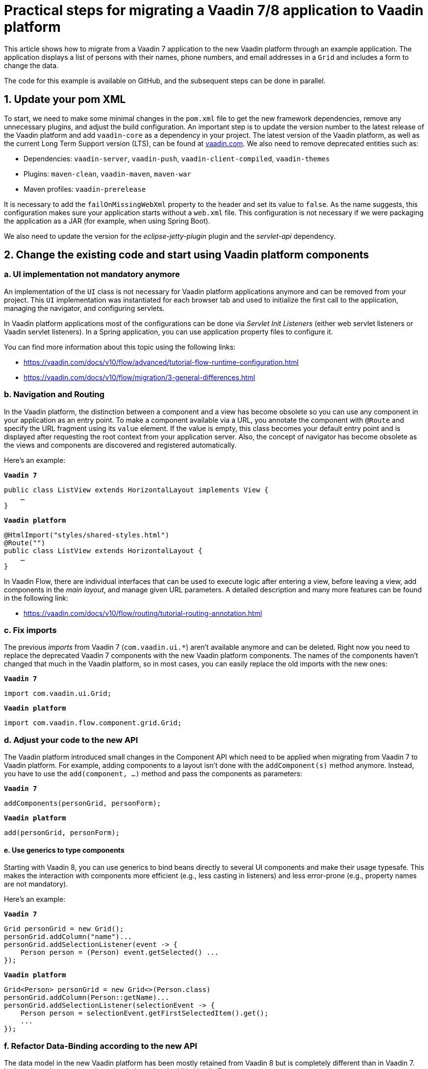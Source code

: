= Practical steps for migrating a Vaadin 7/8 application to Vaadin platform

:title: Practical steps for migrating  a Vaadin 7 application to Vaadin platform
:authors: sebastian
:type: text
:tags: Migration, Flow, Java, Vaadin 7, Vaadin 8
:description: Step-by-step guide to migration your application from Vaadin 7 or 8 to Vaadin platform
:repo: https://github.com/SebastianKuehnau/VaadinComparison
:linkattrs:
:imagesdir: images

This article shows how to migrate from a Vaadin 7 application to the new Vaadin platform through an example application. The application displays a list of persons with their names, phone numbers, and email addresses in a `Grid` and includes a form to change the data.

The code for this example is available on GitHub, and the subsequent steps can be done in parallel.

== 1. Update your pom XML

To start, we need to make some minimal changes in the `pom.xml` file to get the new framework dependencies, remove any unnecessary plugins, and adjust the build configuration. An important step is to update the version number to the latest release of the Vaadin platform and add `vaadin-core` as a dependency in your project. The latest version of the Vaadin platform, as well as the current Long Term Support version (LTS), can be found at https://vaadin.com/[vaadin.com]. We also need to remove deprecated entities such as:

* Dependencies: `vaadin-server`, `vaadin-push`, `vaadin-client-compiled`, `vaadin-themes`
* Plugins: `maven-clean`, `vaadin-maven`, `maven-war`
* Maven profiles: `vaadin-prerelease`

It is necessary to add the `failOnMissingWebXml` property to the header and set its value to `false`. As the name suggests, this configuration makes sure your application starts without a `web.xml` file. This configuration is not necessary if we were  packaging the application as a JAR (for example, when using Spring Boot).

We also need to update the version for the _eclipse-jetty-plugin_ plugin and the _servlet-api_ dependency.

== 2. Change the existing code and start using Vaadin platform components

=== a. UI implementation not mandatory anymore

An implementation of the `UI` class is not necessary for Vaadin platform applications anymore and can be removed from your project. This `UI` implementation was instantiated for each browser tab and used to initialize the first call to the application, managing the navigator, and configuring servlets.

In Vaadin platform applications most of the configurations can be done via _Servlet Init Listeners_ (either web servlet listeners or Vaadin servlet listeners). In a Spring application, you can use application property files to configure it.

You can find more information about this topic using the following links:

* https://vaadin.com/docs/v10/flow/advanced/tutorial-flow-runtime-configuration.html

* https://vaadin.com/docs/v10/flow/migration/3-general-differences.html

=== b. Navigation and Routing

In the Vaadin platform, the distinction between a component and a view has become obsolete so you can use any component in your application as an entry point. To make a component available via a URL, you annotate the component with `@Route` and specify the URL fragment using its `value` element. If the value is empty, this class becomes your default entry point and is displayed after requesting the root context from your application server. Also, the concept of navigator has become obsolete as the views and components are discovered and registered automatically.

Here's an example:

.`*Vaadin 7*`
[source,java]
----
public class ListView extends HorizontalLayout implements View {
    …
}
----

.`*Vaadin platform*`
[source,java]
----
@HtmlImport("styles/shared-styles.html")
@Route("")
public class ListView extends HorizontalLayout {
    …
}
----

In Vaadin Flow, there are individual interfaces that can be used to execute logic after entering a view, before leaving a view, add components in the _main layout_, and manage given URL parameters. A detailed description and many more features can be found in the following link:

* https://vaadin.com/docs/v10/flow/routing/tutorial-routing-annotation.html

=== c. Fix imports

The previous _imports_ from Vaadin 7 (`com.vaadin.ui.*`) aren’t available anymore and can be deleted. Right now you need to replace the deprecated Vaadin 7 components with the new Vaadin platform components. The names of the components haven’t changed that much in the Vaadin platform, so in most cases, you can easily replace the old imports with the new ones:

.`*Vaadin 7*`
[source,java]
----
import com.vaadin.ui.Grid;
----

.`*Vaadin platform*`
[source,java]
----
import com.vaadin.flow.component.grid.Grid;
----

=== d. Adjust your code to the new API

The Vaadin platform introduced small changes in the Component API which need to be applied when migrating from Vaadin 7 to Vaadin platform. For example, adding components to a layout isn’t done with the `addComponent(s)` method anymore. Instead, you have to use the `add(component, ...)` method and pass the components as parameters:

.`*Vaadin 7*`
[source,java]
----
addComponents(personGrid, personForm);
----

.`*Vaadin platform*`
[source,java]
----
add(personGrid, personForm);
----

==== e. Use generics to type components

Starting with Vaadin 8, you can use generics to bind beans directly to several UI components and make their usage typesafe. This makes the interaction with components more efficient (e.g., less casting in listeners) and less error-prone (e.g., property names are not mandatory).

Here's an example:

.`*Vaadin 7*`
[source,java]
----
Grid personGrid = new Grid();
personGrid.addColumn("name")...
personGrid.addSelectionListener(event -> {
    Person person = (Person) event.getSelected() ...
});
----

.`*Vaadin platform*`
[source,java]
----
Grid<Person> personGrid = new Grid<>(Person.class)
personGrid.addColumn(Person::getName)...
personGrid.addSelectionListener(selectionEvent -> {
    Person person = selectionEvent.getFirstSelectedItem().get();
    ...
});
----

=== f. Refactor Data-Binding according to the new API

The data model in the new Vaadin platform has been mostly retained from Vaadin 8 but is completely different than in Vaadin 7. Let’s make a short recap on how data is bound to the UI in Vaadin 7.

In Vaadin 7 data sources are not directly bound to UI components to avoid extra implementation work (data communication, etc.) and any other conflicts (data type mismatch). To decouple the data source from the component, we have a _Property_ between the bean attribute and the field in the UI. This property has a type and contains a value. All changes from the UI are buffered in the property and can be read or set to the backend via a simple Java API:

[.text-center]
*Bean-Attribute ←→ Property ←→ Field*

To convert values between the component and the bean and to validate the user input according to the requested format, you need to attach Converters and Validators directly to the field. The field value is available through a property, and value changes are propagated via listeners.

A list of properties can be encapsulated in an `Item`, and a list of items can be encapsulated in a `Container`, which in turn can be used in a `Grid` or `ComboBox`, for example. With an `Item`, you can bind a bean to a form using the `FieldGroup` class:

[.text-center]
*List of beans ←→ Container ←→ Item ←→ Properties ←→ UI Component*

You can find more information about properties and data providers in the following links:

* https://vaadin.com/docs/v7/framework/datamodel/datamodel-properties.html
* https://vaadin.com/docs/v7/framework/datamodel/datamodel-container.html.

The data binding API was simplified in Vaadin 8 and the same can be also used with the new Vaadin platform. The concept of properties, containers, and field groups have been removed, and bean attributes can directly be bound to UI components via a new class called `Binder`. Since Vaadin 8, converters and validators are attached to the `Binder` and not the fields anymore.

Here are the necessary steps to change a simple read and update view from the Vaadin 7 data binding API to the new Vaadin platform API:

[cols="2*", options="header,footer"]
|=======================
^|Vaadin 7
^|Vaadin 8 / Vaadin platform
2+|`@PropertyId("email")` {nbsp} +
`private final TextField emailField = new TextField("Email");`
|`FieldGroup binder =` {nbsp} +
  {nbsp} `new FieldGroup();`
|`Binder<Person> binder =` {nbsp} +
  {nbsp} `new Binder<>(Person.class);`
|`binder.bind(emailField, "email");`
.4+|`binder.forField(emailField)` {nbsp} +
  {nbsp} `.withNullRepresentation(“”)` {nbsp} +
  {nbsp} `.withValidator(...)` {nbsp} +
  {nbsp} `.withConverter(...)` {nbsp} +
  {nbsp} `.asRequired(...)` {nbsp} +
  {nbsp} `.bind(Person::getEmail, Person::setEmail);`
|`emailField.addValidator(...);`
|`emailField.setConverter(...);`
|`emailField.setRequired(true);`
|`emailField.setImmediate(true);`|`binder.setBean(item);`
|`binder.bindMemberFields(formLayout);`|`binder.bindInstanceFields(formLayout);`
|`binder.setBuffered(true);`|_Beans are buffered in item-object implicitly when calling the readBean method._
|`binder.setItemDataSource(item);`|`binder.readBean(item);`
|`binder.commit();`|`binder.writeBean(currentPerson);`
|`binder.clear();`|`binder.readBean(new Person());`
|=======================

With the Vaadin platform, you use a `DataProvider` for binding a list of beans to the UI component. In the example, the default `DataProvider` of the `Grid` component is used, which is an in-memory `DataProvider`.

[options="header,footer"]
|=======================
|Vaadin 7|Vaadin platform
|`Grid grid = new Grid();`
|`Grid<Person> grid =` {nbsp} +
{nbsp} `new Grid<>(Person.class);`
|`BeanItemContainer<Person> container` {nbsp} +
{nbsp} `new BeanItemContainer<>(Person.class);`

`container.addAll(` {nbsp} +
{nbsp} `personService.getPersonList());`

`grid.setContainerDataSource(container);`
|`grid.setItems(` {nbsp} +
{nbsp} `personService.getPersonList());`
||`grid.getDataProvider()` {nbsp} +
{nbsp} `.refreshItem(person) ;`
|`grid.addSelectionListener(...);`

`grid.addItemClickListener(...);`
|`grid.addSelectionListener(...);`
|=======================

The example code can be found here: https://github.com/SebastianKuehnau/VaadinComparison

This article explained the first practical steps to migrate your Vaadin application from version 7 to the new Vaadin platform. Other topics you need to take into consideration when switching to the new Vaadin platform are theming, API of components, usage of MPR (Multi-Platform Runtime) and integration of web components.

More information about the migration of Vaadin applications can be found in the documentation at https://vaadin.com/docs/v10/flow/migration/1-migrating-v8-v10.html.
